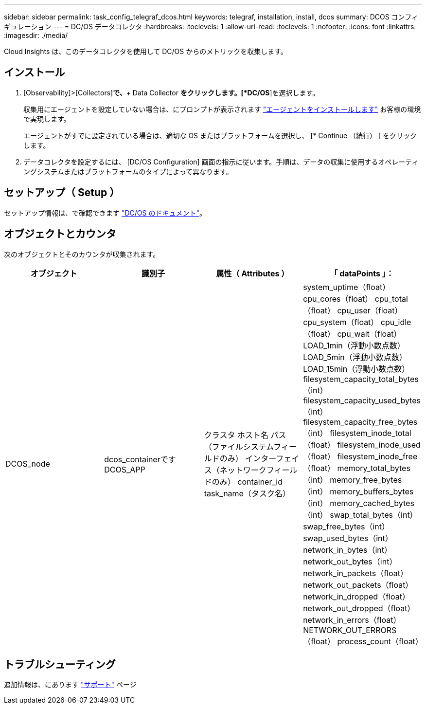 ---
sidebar: sidebar 
permalink: task_config_telegraf_dcos.html 
keywords: telegraf, installation, install, dcos 
summary: DCOS コンフィギュレーション 
---
= DC/OS データコレクタ
:hardbreaks:
:toclevels: 1
:allow-uri-read: 
:toclevels: 1
:nofooter: 
:icons: font
:linkattrs: 
:imagesdir: ./media/


[role="lead"]
Cloud Insights は、このデータコレクタを使用して DC/OS からのメトリックを収集します。



== インストール

. [Observability]>[Collectors]*で、*+ Data Collector *をクリックします。[*DC/OS*]を選択します。
+
収集用にエージェントを設定していない場合は、にプロンプトが表示されます link:task_config_telegraf_agent.html["エージェントをインストールします"] お客様の環境で実現します。

+
エージェントがすでに設定されている場合は、適切な OS またはプラットフォームを選択し、 [* Continue （続行） ] をクリックします。

. データコレクタを設定するには、 [DC/OS Configuration] 画面の指示に従います。手順は、データの収集に使用するオペレーティングシステムまたはプラットフォームのタイプによって異なります。




== セットアップ（ Setup ）

セットアップ情報は、で確認できます https://docs.mesosphere.com["DC/OS のドキュメント"]。



== オブジェクトとカウンタ

次のオブジェクトとそのカウンタが収集されます。

[cols="<.<,<.<,<.<,<.<"]
|===
| オブジェクト | 識別子 | 属性（ Attributes ） | 「 dataPoints 」： 


| DCOS_node | dcos_containerです
DCOS_APP | クラスタ
ホスト名
パス（ファイルシステムフィールドのみ）
インターフェイス（ネットワークフィールドのみ）
container_id
task_name（タスク名） | system_uptime（float）
cpu_cores（float）
cpu_total（float）
cpu_user（float）
cpu_system（float）
cpu_idle（float）
cpu_wait（float）
LOAD_1min（浮動小数点数）
LOAD_5min（浮動小数点数）
LOAD_15min（浮動小数点数）
filesystem_capacity_total_bytes（int）
filesystem_capacity_used_bytes（int）
filesystem_capacity_free_bytes（int）
filesystem_inode_total（float）
filesystem_inode_used（float）
filesystem_inode_free（float）
memory_total_bytes（int）
memory_free_bytes（int）
memory_buffers_bytes（int）
memory_cached_bytes（int）
swap_total_bytes（int）
swap_free_bytes（int）
swap_used_bytes（int）
network_in_bytes（int）
network_out_bytes（int）
network_in_packets（float）
network_out_packets（float）
network_in_dropped（float）
network_out_dropped（float）
network_in_errors（float）
NETWORK_OUT_ERRORS（float）
process_count（float） 
|===


== トラブルシューティング

追加情報は、にあります link:concept_requesting_support.html["サポート"] ページ

